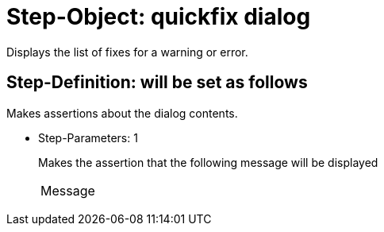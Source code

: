 = Step-Object: quickfix dialog

Displays the list of fixes for a warning or error.

== Step-Definition: will be set as follows

Makes assertions about the dialog contents.

* Step-Parameters: 1
+
Makes the assertion that the following message will be displayed

+
|===
| Message
|===


